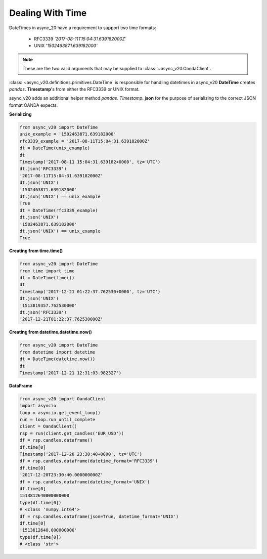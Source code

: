 Dealing With Time
=================

DateTimes in async_20 have a requirement to support two time formats:

    - RFC3339   *'2017-08-11T15:04:31.639182000Z'*
    - UNIX      *'1502463871.639182000'*

.. note::
    These are the two valid arguments that may be supplied to :class:`~async_v20.OandaClient`.

:class:`~async_v20.definitions.primitives.DateTime` is responsible for handling datetimes in async_v20
**DateTime** creates *pandas*. **Timestamp**'s from either the RFC3339 or UNIX format.

async_v20 adds an additional helper method *pandas*. *Timestamp*. **json** for the purpose
of serializing to the correct JSON format OANDA expects.

**Serializing**

.. code-block:: python

    from async_v20 import DateTime
    unix_example = '1502463871.639182000'
    rfc3339_example = '2017-08-11T15:04:31.639182000Z'
    dt = DateTime(unix_example)
    dt
    Timestamp('2017-08-11 15:04:31.639182+0000', tz='UTC')
    dt.json('RFC3339')
    '2017-08-11T15:04:31.639182000Z'
    dt.json('UNIX')
    '1502463871.639182000'
    dt.json('UNIX') == unix_example
    True
    dt = DateTime(rfc3339_example)
    dt.json('UNIX')
    '1502463871.639182000'
    dt.json('UNIX') == unix_example
    True

**Creating from time.time()**

.. code-block:: python

    from async_v20 import DateTime
    from time import time
    dt = DateTime(time())
    dt
    Timestamp('2017-12-21 01:22:37.762530+0000', tz='UTC')
    dt.json('UNIX')
    '1513819357.762530000'
    dt.json('RFC3339')
    '2017-12-21T01:22:37.762530000Z'

**Creating from datetime.datetime.now()**

.. code-block:: python

    from async_v20 import DateTime
    from datetime import datetime
    dt = DateTime(datetime.now())
    dt
    Timestamp('2017-12-21 12:31:03.982327')


**DataFrame**

.. code-block:: python

    from async_v20 import OandaClient
    import asyncio
    loop = asyncio.get_event_loop()
    run = loop.run_until_complete
    client = OandaClient()
    rsp = run(client.get_candles('EUR_USD'))
    df = rsp.candles.dataframe()
    df.time[0]
    Timestamp('2017-12-20 23:30:40+0000', tz='UTC')
    df = rsp.candles.dataframe(datetime_format='RFC3339')
    df.time[0]
    '2017-12-20T23:30:40.000000000Z'
    df = rsp.candles.dataframe(datetime_format='UNIX')
    df.time[0]
    1513812640000000000
    type(df.time[0])
    # <class 'numpy.int64'>
    df = rsp.candles.dataframe(json=True, datetime_format='UNIX')
    df.time[0]
    '1513812640.000000000'
    type(df.time[0])
    # <class 'str'>
